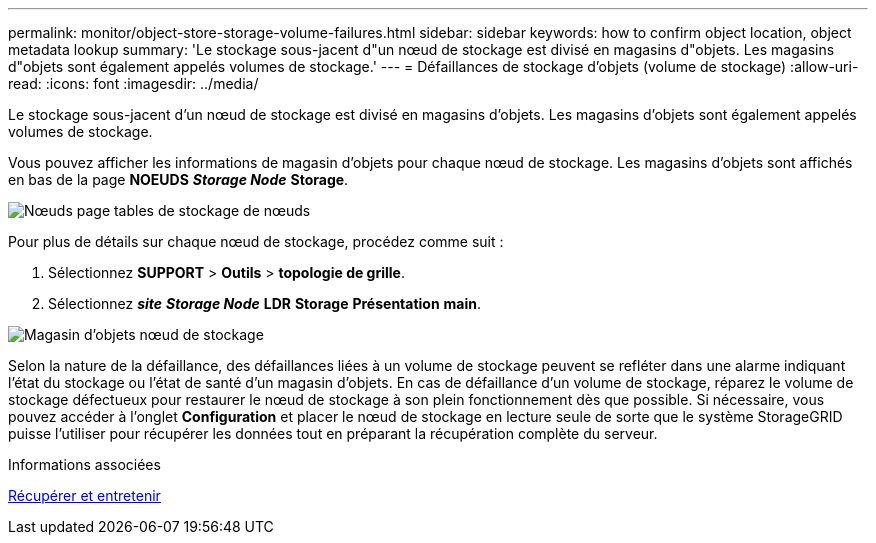 ---
permalink: monitor/object-store-storage-volume-failures.html 
sidebar: sidebar 
keywords: how to confirm object location, object metadata lookup 
summary: 'Le stockage sous-jacent d"un nœud de stockage est divisé en magasins d"objets. Les magasins d"objets sont également appelés volumes de stockage.' 
---
= Défaillances de stockage d'objets (volume de stockage)
:allow-uri-read: 
:icons: font
:imagesdir: ../media/


[role="lead"]
Le stockage sous-jacent d'un nœud de stockage est divisé en magasins d'objets. Les magasins d'objets sont également appelés volumes de stockage.

Vous pouvez afficher les informations de magasin d'objets pour chaque nœud de stockage. Les magasins d'objets sont affichés en bas de la page *NOEUDS* *_Storage Node_* *Storage*.

image::../media/nodes_page_storage_nodes_storage_tables.png[Nœuds page tables de stockage de nœuds]

Pour plus de détails sur chaque nœud de stockage, procédez comme suit :

. Sélectionnez *SUPPORT* > *Outils* > *topologie de grille*.
. Sélectionnez *_site_* *_Storage Node_* *LDR* *Storage* *Présentation* *main*.


image::../media/storage_node_object_stores.png[Magasin d'objets nœud de stockage]

Selon la nature de la défaillance, des défaillances liées à un volume de stockage peuvent se refléter dans une alarme indiquant l'état du stockage ou l'état de santé d'un magasin d'objets. En cas de défaillance d'un volume de stockage, réparez le volume de stockage défectueux pour restaurer le nœud de stockage à son plein fonctionnement dès que possible. Si nécessaire, vous pouvez accéder à l'onglet *Configuration* et placer le nœud de stockage en lecture seule de sorte que le système StorageGRID puisse l'utiliser pour récupérer les données tout en préparant la récupération complète du serveur.

.Informations associées
xref:../maintain/index.adoc[Récupérer et entretenir]

